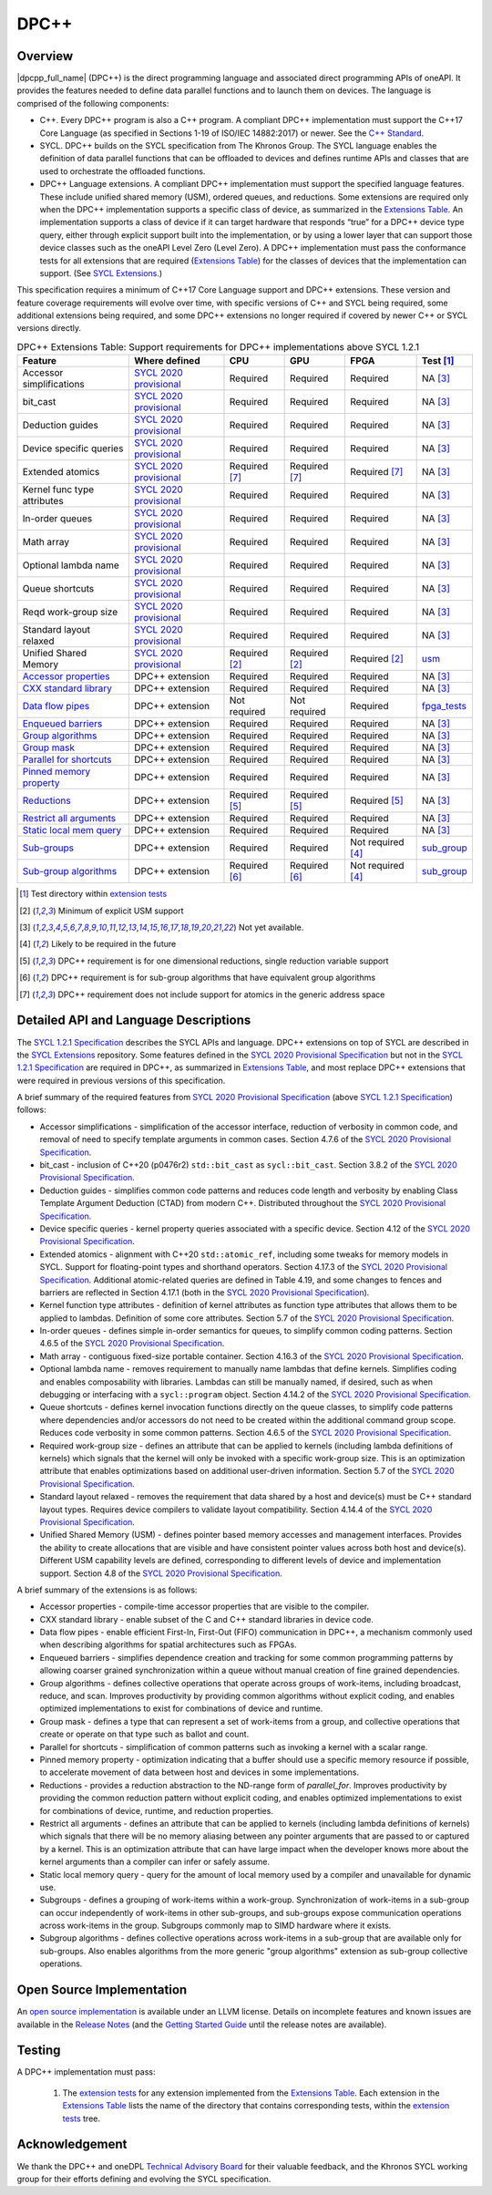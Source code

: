 ..
  Copyright 2019-2020 Intel Corporation

.. _onedpcpp-section:

=====
DPC++
=====

Overview
--------

|dpcpp_full_name| (DPC++) is the direct programming language and
associated direct programming APIs of oneAPI.  It provides the
features needed to define data parallel functions and to launch them
on devices.  The language is comprised of the following components:

- C++.  Every DPC++ program is also a C++ program.  A
  compliant DPC++ implementation must support the C++17 Core Language
  (as specified in Sections 1-19 of ISO/IEC 14882:2017) or
  newer.  See the `C++ Standard`_.

- SYCL.  DPC++ builds on the SYCL specification from The Khronos Group.
  The SYCL language enables
  the definition of data parallel functions that can be offloaded to
  devices and defines runtime APIs and classes that are used to
  orchestrate the offloaded functions.

- DPC++ Language extensions. A compliant DPC++ implementation must
  support the specified language features.  These include
  unified shared memory (USM), ordered queues, and reductions. Some
  extensions are required only when the DPC++
  implementation supports a specific class of device, as summarized in the
  `Extensions Table`_. An implementation supports a class of device if
  it can target hardware that responds “true” for a DPC++
  device type query, either through explicit support built into the
  implementation, or by using a lower layer that can support those
  device classes such as the oneAPI Level Zero 
  (Level Zero).  A DPC++ implementation must pass the 
  conformance tests for all extensions that are required (`Extensions
  Table`_) for the classes of devices that the implementation can
  support.  (See `SYCL Extensions`_.)

This specification requires a minimum of C++17 Core Language support and
DPC++ extensions. These version and feature coverage requirements
will evolve over time, with specific versions of C++ and SYCL being required,
some additional extensions being required, and some DPC++ extensions no longer
required if covered by newer C++ or SYCL versions directly.

.. table:: DPC++ Extensions Table: Support requirements for DPC++
           implementations above SYCL 1.2.1
   :name: Extensions Table

   ===========================  ========================  =================  =================  ====================  =============
   Feature                      Where defined             CPU                GPU                FPGA                  Test [#test]_
   ===========================  ========================  =================  =================  ====================  =============
   Accessor simplifications     `SYCL 2020 provisional`_  Required           Required           Required              NA [#na]_    
   bit_cast                     `SYCL 2020 provisional`_  Required           Required           Required              NA [#na]_         
   Deduction guides             `SYCL 2020 provisional`_  Required           Required           Required              NA [#na]_    
   Device specific queries      `SYCL 2020 provisional`_  Required           Required           Required              NA [#na]_
   Extended atomics             `SYCL 2020 provisional`_  Required [#ea]_    Required [#ea]_    Required [#ea]_       NA [#na]_         
   Kernel func type attributes  `SYCL 2020 provisional`_  Required           Required           Required              NA [#na]_   
   In-order queues              `SYCL 2020 provisional`_  Required           Required           Required              NA [#na]_    
   Math array                   `SYCL 2020 provisional`_  Required           Required           Required              NA [#na]_    
   Optional lambda name         `SYCL 2020 provisional`_  Required           Required           Required              NA [#na]_    
   Queue shortcuts              `SYCL 2020 provisional`_  Required           Required           Required              NA [#na]_          
   Reqd work-group size         `SYCL 2020 provisional`_  Required           Required           Required              NA [#na]_          
   Standard layout relaxed      `SYCL 2020 provisional`_  Required           Required           Required              NA [#na]_          
   Unified Shared Memory        `SYCL 2020 provisional`_  Required [#USM]_   Required [#USM]_   Required [#USM]_      `usm <https://github.com/intel/llvm/tree/sycl/sycl/test/usm>`__
   `Accessor properties`_       DPC++ extension           Required           Required           Required              NA [#na]_
   `CXX standard library`_      DPC++ extension           Required           Required           Required              NA [#na]_
   `Data flow pipes`_           DPC++ extension           Not required       Not required       Required              `fpga_tests <https://github.com/intel/llvm/tree/sycl/sycl/test/fpga_tests>`__
   `Enqueued barriers`_         DPC++ extension           Required           Required           Required              NA [#na]_   
   `Group algorithms`_          DPC++ extension           Required           Required           Required              NA [#na]_          
   `Group mask`_                DPC++ extension           Required           Required           Required              NA [#na]_          
   `Parallel for shortcuts`_    DPC++ extension           Required           Required           Required              NA [#na]_          
   `Pinned memory property`_    DPC++ extension           Required           Required           Required              NA [#na]_          
   `Reductions`_                DPC++ extension           Required [#redc]_  Required [#redc]_  Required [#redc]_     NA [#na]_    
   `Restrict all arguments`_    DPC++ extension           Required           Required           Required              NA [#na]_          
   `Static local mem query`_    DPC++ extension           Required           Required           Required              NA [#na]_          
   `Sub-groups`_                DPC++ extension           Required           Required           Not required [#tmp]_  `sub_group <https://github.com/intel/llvm/tree/sycl/sycl/test/sub_group>`__
   `Sub-group algorithms`_      DPC++ extension           Required [#sga]_   Required [#sga]_   Not required [#tmp]_  `sub_group <https://github.com/intel/llvm/tree/sycl/sycl/test/sub_group>`__
   ===========================  ========================  =================  =================  ====================  =============


..   ==========================  ================  ================  ====================  =============

.. _`Accessor properties`: https://github.com/intel/llvm/tree/sycl/sycl/doc/extensions/accessor_properties
.. _`CXX standard library`: https://github.com/intel/llvm/tree/sycl/sycl/doc/extensions/C-CXX-StandardLibrary
.. _`Data flow pipes`: https://github.com/intel/llvm/tree/sycl/sycl/doc/extensions/DataFlowPipes
.. _`Enqueued barriers`: https://github.com/intel/llvm/tree/sycl/sycl/doc/extensions/EnqueueBarrier
.. _`Group algorithms`: https://github.com/intel/llvm/tree/sycl/sycl/doc/extensions/GroupAlgorithms
.. _`Group mask`: https://github.com/intel/llvm/tree/sycl/sycl/doc/extensions/GroupMask
.. _`Parallel for shortcuts`: https://github.com/intel/llvm/tree/sycl/sycl/doc/extensions/ParallelForSimplification
.. _`Pinned memory property`: https://github.com/intel/llvm/tree/sycl/sycl/doc/extensions/UsePinnedMemoryProperty
.. _`Reductions`: https://github.com/intel/llvm/tree/sycl/sycl/doc/extensions/Reduction
.. _`Restrict all arguments`: https://github.com/intel/llvm/tree/sycl/sycl/doc/extensions/KernelRestrictAll
.. _`Static local mem query`: https://github.com/intel/llvm/tree/sycl/sycl/doc/extensions/StaticLocalMemoryQuery
.. _`Sub-groups`: https://github.com/intel/llvm/tree/sycl/sycl/doc/extensions/SubGroup
.. _`Sub-group algorithms`: https://github.com/intel/llvm/tree/sycl/sycl/doc/extensions/SubGroupAlgorithms

.. [#test] Test directory within `extension tests`_
.. [#USM] Minimum of explicit USM support
.. [#na] Not yet available.
.. [#tmp] Likely to be required in the future

.. [#redc] DPC++ requirement is for one dimensional reductions, single reduction variable support
.. [#sga] DPC++ requirement is for sub-group algorithms that have equivalent group algorithms
.. [#ea] DPC++ requirement does not include support for atomics in the generic address space

Detailed API and Language Descriptions
--------------------------------------

The `SYCL 1.2.1 Specification`_ describes the SYCL APIs and language.  DPC++ extensions on top of SYCL
are described in the `SYCL Extensions`_ repository.  Some features defined in the 
`SYCL 2020 Provisional Specification`_ but not in the `SYCL 1.2.1 Specification`_ are required in
DPC++, as summarized in `Extensions Table`_, and most replace DPC++ extensions that were required in previous
versions of this specification.


A brief summary of the required features from `SYCL 2020 Provisional Specification`_ (above
`SYCL 1.2.1 Specification`_) follows:

-  Accessor simplifications - simplification of the accessor interface, reduction of verbosity in common
   code, and removal of need to specify template arguments in common cases.  Section 4.7.6 of the
   `SYCL 2020 Provisional Specification`_.
-  bit_cast - inclusion of C++20 (p0476r2) ``std::bit_cast`` as ``sycl::bit_cast``.  Section 3.8.2 of the
   `SYCL 2020 Provisional Specification`_.
-  Deduction guides - simplifies common code patterns and reduces code length and verbosity by enabling
   Class Template Argument Deduction (CTAD) from modern C++.  Distributed throughout the
   `SYCL 2020 Provisional Specification`_.
-  Device specific queries - kernel property queries associated with a specific device.  Section 4.12 of the
   `SYCL 2020 Provisional Specification`_.
-  Extended atomics - alignment with C++20 ``std::atomic_ref``, including some tweaks for memory models in SYCL.
   Support for floating-point types and shorthand operators. Section 4.17.3 of the `SYCL 2020 Provisional Specification`_.
   Additional atomic-related queries are defined in Table 4.19, and some changes to fences and barriers are reflected
   in Section 4.17.1 (both in the `SYCL 2020 Provisional Specification`_).
-  Kernel function type attributes - definition of kernel attributes as function type attributes that allows
   them to be applied to lambdas.  Definition of some core attributes.  Section 5.7 of the
   `SYCL 2020 Provisional Specification`_.
-  In-order queues - defines simple in-order semantics for queues, to simplify common coding patterns.
   Section 4.6.5 of the `SYCL 2020 Provisional Specification`_.
-  Math array - contiguous fixed-size portable container.  Section 4.16.3 of the
   `SYCL 2020 Provisional Specification`_.
-  Optional lambda name - removes requirement to manually name lambdas that define kernels.
   Simplifies coding and enables composability with libraries.  Lambdas can still be manually named, if
   desired, such as when debugging or interfacing with a ``sycl::program`` object.
   Section 4.14.2 of the `SYCL 2020 Provisional Specification`_.
-  Queue shortcuts - defines kernel invocation functions directly on the queue classes, to simplify code patterns
   where dependencies and/or accessors do not need to be created within the additional command group scope.  Reduces
   code verbosity in some common patterns.  Section 4.6.5 of the `SYCL 2020 Provisional Specification`_.
-  Required work-group size - defines an attribute that can be applied to kernels (including lambda definitions of kernels)
   which signals that the kernel will only be invoked with a specific work-group size.  This is an optimization attribute
   that enables optimizations based on additional user-driven information.  Section 5.7 of the
   `SYCL 2020 Provisional Specification`_.
-  Standard layout relaxed - removes the requirement that data shared by a host and device(s) must be C++ standard layout
   types.  Requires device compilers to validate layout compatibility. Section 4.14.4 of the `SYCL 2020 Provisional Specification`_.
-  Unified Shared Memory (USM) - defines pointer based memory accesses and management interfaces. Provides
   the ability to create allocations that are visible and have consistent pointer values across both
   host and device(s).  Different USM capability levels are defined, corresponding to different levels
   of device and implementation support.  Section 4.8 of the `SYCL 2020 Provisional Specification`_.


A brief summary of the extensions is as follows:

-  Accessor properties - compile-time accessor properties that are visible to the compiler.
-  CXX standard library - enable subset of the C and C++ standard libraries in device code.
-  Data flow pipes - enable efficient First-In, First-Out (FIFO) communication in DPC++, a mechanism commonly
   used when describing algorithms for spatial architectures such as FPGAs. 
-  Enqueued barriers - simplifies dependence creation and tracking for some common programming patterns by allowing
   coarser grained synchronization within a queue without manual creation of fine grained dependencies.
-  Group algorithms - defines collective operations that operate across groups of work-items, including broadcast,
   reduce, and scan.  Improves productivity by providing common algorithms without explicit coding, and enables optimized
   implementations to exist for combinations of device and runtime.
-  Group mask - defines a type that can represent a set of work-items from a group, and collective operations that create
   or operate on that type such as ballot and count.
-  Parallel for shortcuts - simplification of common patterns such as invoking a kernel with a scalar range.
-  Pinned memory property - optimization indicating that a buffer should use a specific memory resource if possible,
   to accelerate movement of data between host and devices in some implementations.
-  Reductions - provides a reduction abstraction to the ND-range form of *parallel_for*.  Improves productivity
   by providing the common reduction pattern without explicit coding, and enables optimized
   implementations to exist for combinations of device, runtime, and reduction properties.
-  Restrict all arguments - defines an attribute that can be applied to kernels (including lambda definitions of kernels)
   which signals that there will be no memory aliasing between any pointer arguments that are passed to or captured
   by a kernel.  This is an optimization attribute that can have large impact when the developer knows more about the
   kernel arguments than a compiler can infer or safely assume.
-  Static local memory query - query for the amount of local memory used by a compiler and unavailable for dynamic use.
-  Subgroups - defines a grouping of work-items within a work-group. Synchronization
   of work-items in a sub-group can occur independently of work-items in other sub-groups, and
   sub-groups expose communication operations across work-items in the group.  Subgroups commonly
   map to SIMD hardware where it exists.
-  Subgroup algorithms - defines collective operations across work-items in a sub-group that are available
   only for sub-groups.  Also enables algorithms from the more generic "group algorithms" extension as sub-group
   collective operations.

Open Source Implementation
--------------------------

An `open source implementation`_ is available under
an LLVM license.  Details on incomplete features and known issues are
available in the `Release Notes`_ (and the `Getting Started Guide`_
until the release notes are available).

Testing
-------

A DPC++ implementation must pass:

  1. The `extension tests`_ for any extension implemented from the `Extensions Table`_.
     Each extension in the `Extensions Table`_ lists the name of the directory that contains
     corresponding tests, within the `extension tests`_ tree.

Acknowledgement
---------------

We thank the DPC++ and oneDPL `Technical Advisory Board <https://github.com/oneapi-src/oneAPI-tab>`__ for their valuable feedback,
and the Khronos SYCL working group for their efforts defining and evolving the SYCL specification.


.. _`C++ Standard`: https://isocpp.org/std/the-standard
.. _`SYCL 1.2.1 Specification`: https://www.khronos.org/registry/SYCL/specs/sycl-1.2.1.pdf
.. _`SYCL 2020 Provisional Specification`: https://www.khronos.org/registry/SYCL/specs/sycl-2020-provisional.pdf
.. _`SYCL 2020 Provisional`: https://www.khronos.org/registry/SYCL/specs/sycl-2020-provisional.pdf
.. _`SYCL Adopters`: https://www.khronos.org/sycl/adopters/
.. _`SYCL Extensions`: https://github.com/intel/llvm/tree/sycl/sycl/doc/extensions
.. _`open source implementation`: https://github.com/intel/llvm/tree/sycl/
.. _`conformance test suite`: https://github.com/KhronosGroup/SYCL-CTS
.. _`extension tests`: https://github.com/intel/llvm/tree/sycl/sycl/test
.. _`Release Notes`: https://github.com/intel/llvm/tree/sycl/sycl/ReleaseNotes.md
.. _`Getting Started Guide`: https://github.com/intel/llvm/blob/sycl/sycl/doc/GetStartedWithSYCLCompiler.md#known-issues-and-limitations
.. _`joining the Khronos Group`: https://www.khronos.org/members/
.. _`Khronos SYCL GitHub project`: https://github.com/KhronosGroup/SYCL-Docs
